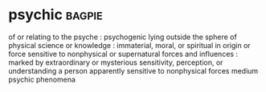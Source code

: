 * psychic :bagpie:
of or relating to the psyche : psychogenic
lying outside the sphere of physical science or knowledge : immaterial, moral, or spiritual in origin or force
sensitive to nonphysical or supernatural forces and influences : marked by extraordinary or mysterious sensitivity, perception, or understanding
a person apparently sensitive to nonphysical forces
medium
psychic phenomena
